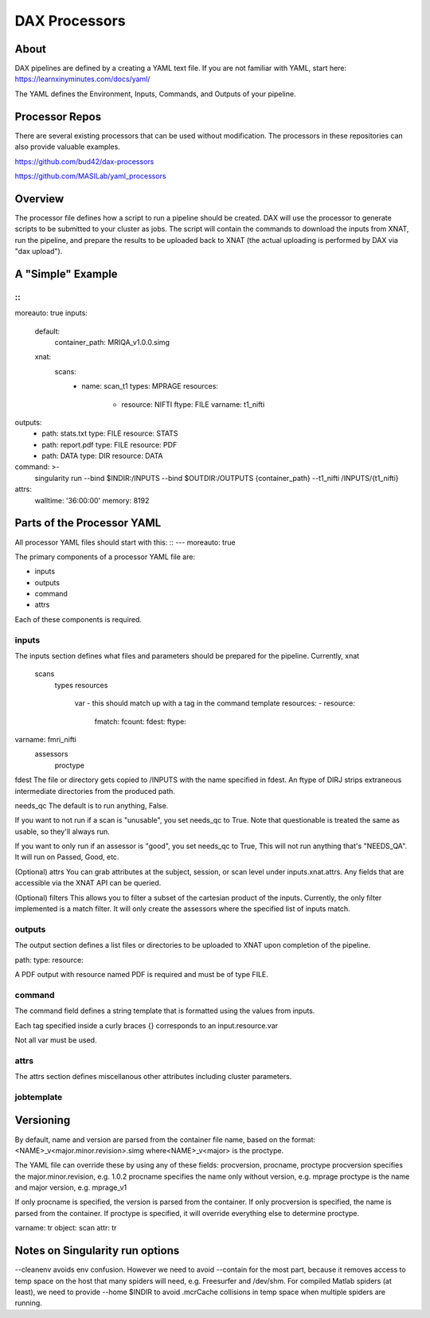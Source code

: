 DAX Processors
===========

-----
About
-----
DAX pipelines are defined by a creating a YAML text file. If you are not familiar with YAML, start here:
https://learnxinyminutes.com/docs/yaml/

The YAML defines the Environment, Inputs, Commands, and Outputs of your pipeline.

----------------
Processor Repos
----------------
There are several existing processors that can be used without modification. The processors in these
repositories can also provide valuable examples.

https://github.com/bud42/dax-processors

https://github.com/MASILab/yaml_processors


----------------
Overview
----------------
The processor file defines how a script to run a pipeline should be created. DAX will use the processor to generate scripts to be submitted to your cluster as jobs. The script will contain the
commands to download the inputs from XNAT, run the pipeline, and prepare the results to be uploaded back to XNAT (the actual uploading is performed by DAX via "dax upload").

----------------
A "Simple" Example
----------------

::
---
moreauto: true
inputs:
  default:
    container_path: MRIQA_v1.0.0.simg
  xnat:
    scans:
      - name: scan_t1
        types: MPRAGE
        resources:
          - resource: NIFTI
            ftype: FILE
            varname: t1_nifti
outputs:
  - path: stats.txt
    type: FILE
    resource: STATS
  - path: report.pdf
    type: FILE
    resource: PDF
  - path: DATA
    type: DIR
    resource: DATA
command: >-
  singularity
  run
  --bind $INDIR:/INPUTS
  --bind $OUTDIR:/OUTPUTS
  {container_path}
  --t1_nifti /INPUTS/{t1_nifti}
attrs:
  walltime: '36:00:00'
  memory: 8192


----------------
Parts of the Processor YAML
----------------

All processor YAML files should start with this:
:: 
---
moreauto: true


The primary components of a processor YAML file are:

- inputs
- outputs
- command
- attrs

Each of these components is required.


inputs
--------------------
The inputs section defines what files and parameters should be prepared for the pipeline. Currently, 
xnat
  scans
       types
       resources 
          var - this should match up with a tag in the command template
          resources:
          - resource: 
            fmatch:
            fcount:
            fdest:
            ftype:

varname: fmri_nifti
   assessors
       proctype

fdest 
The file or directory gets copied to /INPUTS with the name specified in fdest. An ftype of DIRJ strips extraneous intermediate directories from the produced path.

needs_qc
The default is to run anything, False.

If you want to not run if a scan is "unusable", you set needs_qc to True. Note that questionable is treated the same as usable, so they'll always run.

If you want to only run if an assessor is "good", you set needs_qc to True, This will not run anything that's "NEEDS_QA". It will run on Passed, Good, etc.

(Optional) attrs
You can grab attributes at the subject, session, or scan level under inputs.xnat.attrs. Any fields that are accessible via the XNAT API can be queried.


(Optional) filters
This allows you to filter a subset of the cartesian product of the inputs. Currently, the only filter implemented is a match filter. It will only create the assessors where the specified list of inputs match.


outputs
--------------------
The output section defines a list files or directories to be uploaded to XNAT upon completion of the pipeline.

path: 
type:
resource:

A PDF output with resource named PDF is required and must be of type FILE.

command
--------------------
The command field defines a string template that is formatted using the values from inputs.

Each tag specified inside a curly braces {} corresponds to an input.resource.var 

Not all var must be used.

attrs
--------------------
The attrs section defines miscellanous other attributes including cluster parameters. 


jobtemplate
--------------------


-------------------
Versioning
-------------------
By default, name and version are parsed from the container file name, based on the format:
<NAME>_v<major.minor.revision>.simg  where<NAME>_v<major> is the proctype.

The YAML file can override these by using any of these fields: procversion, procname, proctype
procversion specifies the major.minor.revision, e.g. 1.0.2
procname specifies the name only without version, e.g. mprage
proctype is the name and major version, e.g. mprage_v1

If only procname is specified, the version is parsed from the container.
If only procversion is specified, the name is parsed from the container.
If proctype is specified, it will override everything else to determine proctype.


varname: tr
object: scan
attr: tr

-------------------
Notes on Singularity run options
-------------------
--cleanenv avoids env confusion. However we need to avoid --contain for the most part, because it removes access to temp space on the host that many spiders will need, e.g. Freesurfer and /dev/shm. For compiled Matlab spiders (at least), we need to provide --home $INDIR to avoid .mcrCache collisions in temp space when multiple spiders are running.

